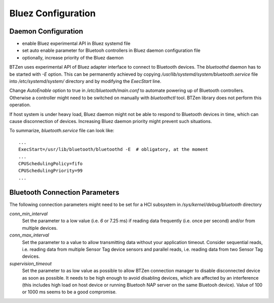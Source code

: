 .. NOTE: this is partially covered in the readme file


Bluez Configuration
===================
Daemon Configuration
--------------------

- enable Bluez experimental API in Bluez systemd file
- set auto enable parameter for Bluetooh controllers in Bluez daemon
  configuration file
- optionally, increase priority of the Bluez daemon

BTZen uses experimental API of Bluez adapter interface to connect to
Bluetooth devices. The `bluetoothd` daemon has to be started with
`-E` option. This can be permanently achieved by copying
`/usr/lib/systemd/system/bluetooth.service` file into
`/etc/systemd/system/` directory and by modifying the `ExecStart` line.

Change `AutoEnable` option to true in `/etc/bluetooth/main.conf` to
automate powering up of Bluetooth controllers. Otherwise a controller might
need to be switched on manually with `bluetoothctl` tool. BTZen library
does not perform this operation.

If host system is under heavy load, Bluez daemon might not be able to
respond to Bluetooth devices in time, which can cause disconnection of
devices. Increasing Bluez daemon priority might prevent such situations.

To summarize, `bluetooth.service` file can look like::

    ...
    ExecStart=/usr/lib/bluetooth/bluetoothd -E  # obligatory, at the moment
    ...
    CPUSchedulingPolicy=fifo
    CPUSchedulingPriority=99
    ...

Bluetooth Connection Parameters
-------------------------------
The following connection parameters might need to be set for a HCI
subsystem in `/sys/kernel/debug/bluetooth` directory

`conn_min_interval`
    Set the parameter to a low value (i.e. `6` or 7.25 ms) if reading data
    frequently (i.e. once per second) and/or from multiple devices.
`conn_max_interval`
    Set the parameter to a value to allow transmitting data without your
    application timeout. Consider sequential reads, i.e. reading data from
    multiple Sensor Tag device sensors and parallel reads, i.e. reading
    data from two Sensor Tag devices.
`supervision_timeout`
    Set the parameter to as low value as possible to allow BTZen connection
    manager to disable disconnected device as soon as possible. It needs to
    be high enough to avoid disabling devices, which are affected by an
    interference (this includes high load on host device or running
    Bluetooh NAP server on the same Bluetooh device). Value of 100
    or 1000 ms seems to be a good compromise.

.. vim: sw=4:et:ai

